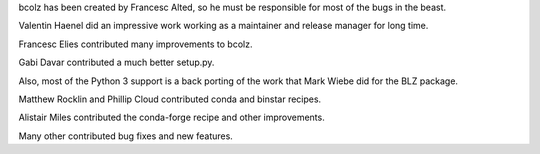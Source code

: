 bcolz has been created by Francesc Alted, so he must be responsible for
most of the bugs in the beast.

Valentin Haenel did an impressive work working as a maintainer and
release manager for long time.

Francesc Elies contributed many improvements to bcolz.

Gabi Davar contributed a much better setup.py.

Also, most of the Python 3 support is a back porting of the work that
Mark Wiebe did for the BLZ package.

Matthew Rocklin and Phillip Cloud contributed conda and binstar recipes.

Alistair Miles contributed the conda-forge recipe and other improvements.

Many other contributed bug fixes and new features.
